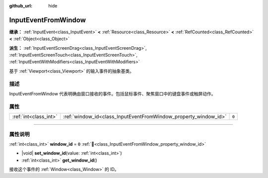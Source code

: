 :github_url: hide

.. DO NOT EDIT THIS FILE!!!
.. Generated automatically from Godot engine sources.
.. Generator: https://github.com/godotengine/godot/tree/4.3/doc/tools/make_rst.py.
.. XML source: https://github.com/godotengine/godot/tree/4.3/doc/classes/InputEventFromWindow.xml.

.. _class_InputEventFromWindow:

InputEventFromWindow
====================

**继承：** :ref:`InputEvent<class_InputEvent>` **<** :ref:`Resource<class_Resource>` **<** :ref:`RefCounted<class_RefCounted>` **<** :ref:`Object<class_Object>`

**派生：** :ref:`InputEventScreenDrag<class_InputEventScreenDrag>`, :ref:`InputEventScreenTouch<class_InputEventScreenTouch>`, :ref:`InputEventWithModifiers<class_InputEventWithModifiers>`

基于 :ref:`Viewport<class_Viewport>` 的输入事件的抽象基类。

.. rst-class:: classref-introduction-group

描述
----

InputEventFromWindow 代表明确由窗口接收的事件。包括鼠标事件、聚焦窗口中的键盘事件或触屏动作。

.. rst-class:: classref-reftable-group

属性
----

.. table::
   :widths: auto

   +-----------------------+-----------------------------------------------------------------+-------+
   | :ref:`int<class_int>` | :ref:`window_id<class_InputEventFromWindow_property_window_id>` | ``0`` |
   +-----------------------+-----------------------------------------------------------------+-------+

.. rst-class:: classref-section-separator

----

.. rst-class:: classref-descriptions-group

属性说明
--------

.. _class_InputEventFromWindow_property_window_id:

.. rst-class:: classref-property

:ref:`int<class_int>` **window_id** = ``0`` :ref:`🔗<class_InputEventFromWindow_property_window_id>`

.. rst-class:: classref-property-setget

- |void| **set_window_id**\ (\ value\: :ref:`int<class_int>`\ )
- :ref:`int<class_int>` **get_window_id**\ (\ )

接收这个事件的 :ref:`Window<class_Window>` 的 ID。

.. |virtual| replace:: :abbr:`virtual (本方法通常需要用户覆盖才能生效。)`
.. |const| replace:: :abbr:`const (本方法无副作用，不会修改该实例的任何成员变量。)`
.. |vararg| replace:: :abbr:`vararg (本方法除了能接受在此处描述的参数外，还能够继续接受任意数量的参数。)`
.. |constructor| replace:: :abbr:`constructor (本方法用于构造某个类型。)`
.. |static| replace:: :abbr:`static (调用本方法无需实例，可直接使用类名进行调用。)`
.. |operator| replace:: :abbr:`operator (本方法描述的是使用本类型作为左操作数的有效运算符。)`
.. |bitfield| replace:: :abbr:`BitField (这个值是由下列位标志构成位掩码的整数。)`
.. |void| replace:: :abbr:`void (无返回值。)`
